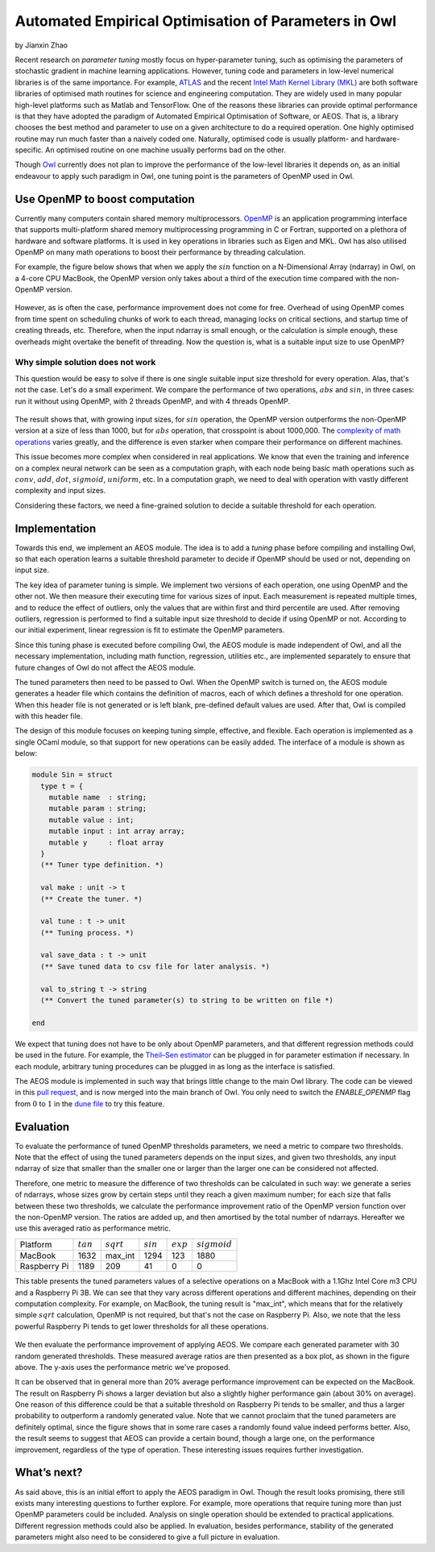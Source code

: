 Automated Empirical Optimisation of Parameters in Owl
=====================================================

by Jianxin Zhao


Recent research on *parameter tuning* mostly focus on hyper-parameter tuning, such as optimising the parameters of stochastic gradient in machine learning applications.
However, tuning code and parameters in low-level numerical libraries is of the same importance.
For example, `ATLAS <http://math-atlas.sourceforge.net/>`_ and the recent `Intel Math Kernel Library (MKL) <https://software.intel.com/mkl>`_ are both software libraries of optimised math routines for science and engineering computation.
They are widely used in many popular high-level platforms such as Matlab and  TensorFlow.
One of the reasons these libraries can provide optimal performance is that they have adopted the paradigm of Automated Empirical Optimisation of Software, or AEOS.
That is, a library chooses the best method and parameter to use on a given architecture to do a required operation.
One highly optimised routine may run much faster than a naively coded one.
Naturally, optimised code is usually platform- and hardware-specific. An optimised routine on one machine usually performs bad on the other.

Though `Owl <http://ocaml.xyz/>`_  currently does not plan to improve the performance of the low-level libraries it depends on, as an initial endeavour to apply such paradigm in Owl, one tuning point is the parameters of OpenMP used in Owl.


Use OpenMP to boost computation
-----------------------------------------------------

Currently many computers contain shared memory multiprocessors.
`OpenMP <https://www.openmp.org/>`_ is an application programming interface that supports multi-platform shared memory multiprocessing programming in C or Fortran, supported on a plethora of hardware and software platforms.
It is used in key operations in libraries such as Eigen and MKL.
Owl has also utilised OpenMP on many math operations to boost their performance by threading calculation.

For example, the figure below shows that when we apply the :math:`sin` function on a N-Dimensional Array (ndarray) in Owl, on a 4-core CPU MacBook, the OpenMP version only takes about a third of the execution time compared with the non-OpenMP version.


.. figure:: ../figure/owl_aeos_sin_perf_mac.png
   :width: 50%
   :align: center
   :alt: omp_sin


However, as is often the case, performance improvement does not come for free.
Overhead of using OpenMP comes from time spent on scheduling chunks of work to each thread, managing locks on critical sections, and startup time of creating threads, etc.
Therefore, when the input ndarray is small enough, or the calculation is simple enough, these overheads might overtake the benefit of threading.
Now the question is, what is a suitable input size to use OpenMP?


Why simple solution does not work
^^^^^^^^^^^^^^^^^^^^^^^^^^^^^^^^^^^^^^^^^^^^^^^^^^^^^

This question would be easy to solve if there is one single suitable input size threshold for every operation.
Alas, that's not the case. Let's do a small experiment.
We compare the performance of two operations, :math:`abs` and :math:`sin`, in three cases: run it without using OpenMP, with 2 threads OpenMP, and with 4 threads OpenMP.


.. figure:: ../figure/owl_aeos_cross.png
   :width: 100%
   :align: center
   :alt: omp_cross


The result shows that, with growing input sizes, for :math:`sin` operation, the OpenMP version outperforms the non-OpenMP version at a size of less than 1000, but for :math:`abs` operation, that crosspoint is about 1000,000.
The `complexity of math operations <https://en.wikipedia.org/wiki/Computational_complexity_of_mathematical_operations>`_ varies greatly, and the difference is even starker when compare their performance on different machines.

This issue becomes more complex when considered in real applications.
We know that even the training and inference on a complex neural network can be seen as a computation graph, with each node being basic math operations such as :math:`conv`, :math:`add`, :math:`dot`, :math:`sigmoid`, :math:`uniform`, etc.
In a computation graph, we need to deal with operation with vastly different complexity and input sizes.

Considering these factors, we need a fine-grained solution to decide a suitable threshold for each operation.


Implementation
-----------------------------------------------------

Towards this end, we implement an AEOS module.
The idea is to add a *tuning* phase before compiling and installing Owl, so that each operation learns a suitable threshold parameter to decide if OpenMP should be used or not, depending on input size.

The key idea of parameter tuning is simple.
We implement two versions of each operation, one using OpenMP and the other not. We then measure their executing time for various sizes of input.
Each measurement is repeated multiple times, and to reduce the effect of outliers, only the values that are within first and third percentile are used.
After removing outliers, regression is performed to find a suitable input size threshold to decide if using OpenMP or not.
According to our initial experiment, linear regression is fit to estimate the OpenMP parameters.

Since this tuning phase is executed before compiling Owl, the AEOS module is made independent of Owl, and all the necessary implementation, including math function, regression, utilities etc., are implemented separately to ensure that future changes of Owl do not affect the AEOS module.

The tuned parameters then need to be passed to Owl.
When the OpenMP switch is turned on, the AEOS module generates a header file which contains the definition of macros, each of which defines a threshold for one operation. When this header file is not generated or is left blank, pre-defined default values are used.
After that, Owl is compiled with this header file.

The design of this module focuses on keeping tuning simple, effective, and flexible.
Each operation is implemented as a single OCaml module, so that support for new operations can be easily added.
The interface of a module is shown as below:


.. code-block:: ocaml

  module Sin = struct
    type t = {
      mutable name  : string;
      mutable param : string;
      mutable value : int;
      mutable input : int array array;
      mutable y     : float array
    }
    (** Tuner type definition. *)

    val make : unit -> t
    (** Create the tuner. *)

    val tune : t -> unit
    (** Tuning process. *)

    val save_data : t -> unit
    (** Save tuned data to csv file for later analysis. *)

    val to_string t -> string
    (** Convert the tuned parameter(s) to string to be written on file *)

  end


We expect that tuning does not have to be only about OpenMP parameters, and that different regression methods could be used in the future.
For example, the `Theil–Sen estimator <https://www.tandfonline.com/doi/abs/10.1080/01621459.1968.10480934>`_ can be plugged in for parameter estimation if necessary.
In each module, arbitrary tuning procedures can be plugged in as long as the interface is satisfied.

The AEOS module is implemented in such way that brings little change to the main Owl library. The code can be viewed in this `pull request <https://github.com/owlbarn/owl/pull/332>`_, and is now merged into the main branch of Owl. You only need to switch the *ENABLE_OPENMP* flag from :math:`0` to :math:`1` in the `dune file <https://github.com/owlbarn/owl/blob/master/src/owl/dune>`_ to try this feature.


Evaluation
-----------------------------------------------------

To evaluate the performance of tuned OpenMP thresholds parameters, we need a metric to compare two thresholds.
Note that the effect of using the tuned parameters depends on the input sizes, and given two thresholds, any input ndarray of size that smaller than the smaller one or larger than the larger one can be considered not affected.

Therefore, one metric to measure the difference of two thresholds can be calculated in such way: we generate a series of ndarrays, whose sizes grow by certain steps until they reach a given maximum number; for each size that falls between these two thresholds, we calculate the performance improvement ratio of the OpenMP version function over the non-OpenMP version. The ratios are added up, and then amortised by the total number of ndarrays.
Hereafter we use this averaged ratio as performance metric.


+--------------+-------------+--------------+-------------+-------------+----------------+
| Platform     | :math:`tan` | :math:`sqrt` | :math:`sin` | :math:`exp` | :math:`sigmoid`|
+--------------+-------------+--------------+-------------+-------------+----------------+
| MacBook      | 1632        | max_int      | 1294        | 123         | 1880           |
+--------------+-------------+--------------+-------------+-------------+----------------+
| Raspberry Pi | 1189        | 209          | 41          | 0           | 0              |
+--------------+-------------+--------------+-------------+-------------+----------------+

This table presents the tuned parameters values of a selective operations on a MacBook with a 1.1Ghz Intel Core m3 CPU and a Raspberry Pi 3B.
We can see that they vary across different operations and different machines, depending on their computation complexity.
For example, on MacBook, the tuning result is "max\_int", which means that for the relatively simple :math:`sqrt` calculation, OpenMP is not required, but that's not the case on Raspberry Pi. Also, we note that the less powerful Raspberry Pi tends to get lower thresholds for all these operations.


.. figure:: ../figure/owl_aeos_perf.png
   :width: 100%
   :align: center
   :alt: aeos mac


We then evaluate the performance improvement of applying AEOS.
We compare each generated parameter with 30 random generated thresholds. These measured average ratios are then presented as a box plot, as shown in the figure above. The y-axis uses the performance metric we've proposed.

It can be observed that in general more than 20\% average performance improvement can be expected on the MacBook.
The result on Raspberry Pi shows a larger deviation but also a slightly higher performance gain (about 30\% on average).
One reason of this difference could be that a suitable threshold on Raspberry Pi tends to be smaller, and thus a larger probability to outperform a randomly generated value.
Note that we cannot proclaim that the tuned parameters are definitely optimal, since the figure shows that in some rare cases a randomly found value indeed performs better.
Also, the result seems to suggest that AEOS can provide a certain bound, though a large one, on the performance improvement, regardless of the type of operation.
These interesting issues requires further investigation.

What’s next?
-----------------------------------------------------

As said above, this is an initial effort to apply the AEOS paradigm in Owl. Though the result looks promising, there still exists many interesting questions to further explore.
For example, more operations that require tuning more than just OpenMP parameters could be included.
Analysis on single operation should be extended to practical applications.
Different regression methods could also be applied.
In evaluation, besides performance, stability of the generated parameters might also need to be considered to give a full picture in evaluation.
